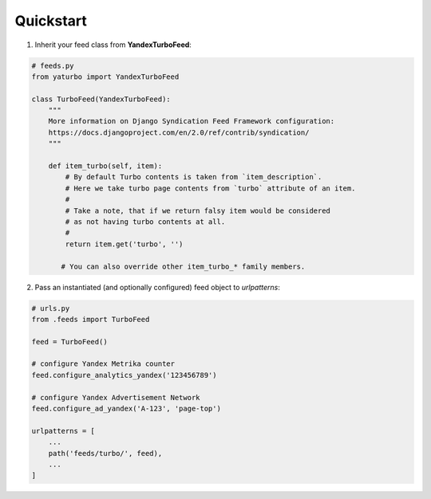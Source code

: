 Quickstart
==========


1. Inherit your feed class from **YandexTurboFeed**:

.. code-block:: python

    # feeds.py
    from yaturbo import YandexTurboFeed

    class TurboFeed(YandexTurboFeed):
        """
        More information on Django Syndication Feed Framework configuration:
        https://docs.djangoproject.com/en/2.0/ref/contrib/syndication/
        """

        def item_turbo(self, item):
            # By default Turbo contents is taken from `item_description`.
            # Here we take turbo page contents from `turbo` attribute of an item.
            #
            # Take a note, that if we return falsy item would be considered
            # as not having turbo contents at all.
            #
            return item.get('turbo', '')

           # You can also override other item_turbo_* family members.


2. Pass an instantiated (and optionally configured) feed object to `urlpatterns`:

.. code-block:: python

    # urls.py
    from .feeds import TurboFeed

    feed = TurboFeed()

    # configure Yandex Metrika counter
    feed.configure_analytics_yandex('123456789')

    # configure Yandex Advertisement Network
    feed.configure_ad_yandex('A-123', 'page-top')

    urlpatterns = [
        ...
        path('feeds/turbo/', feed),
        ...
    ]

